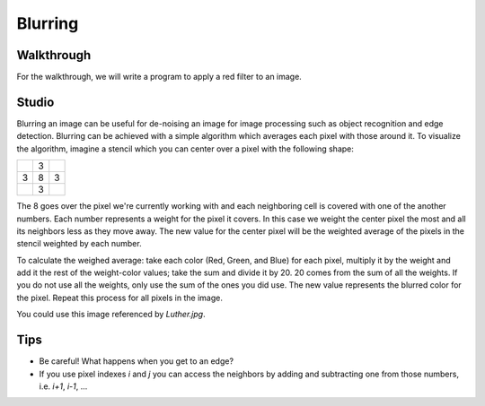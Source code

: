 Blurring
========

Walkthrough
-----------

For the walkthrough, we will write a program to apply a red filter to an image.

.. activecode:: blurring_walkthrough

    import image
    import sys

    # Set the timeout to a larger number if timeout is occuring.
    sys.getExecutionLimit(30000)

    img = image.Image("luther.jpg")
    newimg = image.EmptyImage(img.getWidth(), img.getHeight())
    win = image.ImageWin()

    for i in range(0, img.getWidth()):
        for j in range(0, img.getHeight()):
            old_p = img.getPixel(i, j)
            red = old_p.getRed()
            new_p = image.Pixel(red, 0, 0)
            newimg.setPixel(i, j, new_p)

    newimg.draw(win)
    win.exitonclick()

Studio
------

Blurring an image can be useful for de-noising an image for image processing such as object recognition and edge detection. Blurring can be achieved with a simple algorithm which averages each pixel with those around it. To visualize the algorithm, imagine a stencil which you can center over a pixel with the following shape:

+---+---+---+
|   | 3 |   |
+---+---+---+
| 3 | 8 | 3 |
+---+---+---+
|   | 3 |   |
+---+---+---+

The 8 goes over the pixel we're currently working with and each neighboring cell is covered with one of the another numbers. Each number represents a weight for the pixel it covers. In this case we weight the center pixel the most and all its neighbors less as they move away. The new value for the center pixel will be the weighted average of the pixels in the stencil weighted by each number.

To calculate the weighed average: take each color (Red, Green, and Blue) for each pixel, multiply it by the weight and add it the rest of the weight-color values; take the sum and divide it by 20. 20 comes from the sum of all the weights. If you do not use all the weights, only use the sum of the ones you did use. The new value represents the blurred color for the pixel. Repeat this process for all pixels in the image.

You could use this image referenced by `Luther.jpg`.

.. raw:: html

    <img src="../_static/LutherBellPic.jpg" id="luther.jpg">

Tips
----

- Be careful! What happens when you get to an edge?
- If you use pixel indexes `i` and `j` you can access the neighbors by adding and subtracting one from those numbers, i.e.  `i+1`, `i-1`, ...

.. activecode:: blurring_studio

    import image
    import sys

    # Set the timeout to a larger number if timeout is occuring.
    sys.getExecutionLimit(30000)

    img = image.Image("luther.jpg")
    newimg = image.EmptyImage(img.getWidth(), img.getHeight())
    win = image.ImageWin()

    for i in range(0, img.getWidth()):
        for j in range(0, img.getHeight()):
            old_p = img.getPixel(i, j)
            # TODO: Complete the inner part of this loop to blur the image.
            # new_p = image.Pixel(255, old_p.getBlue(), old_p.getGreen())
            # newimg.setPixel(i, j, new_p)

    newimg.draw(win)
    win.exitonclick()
